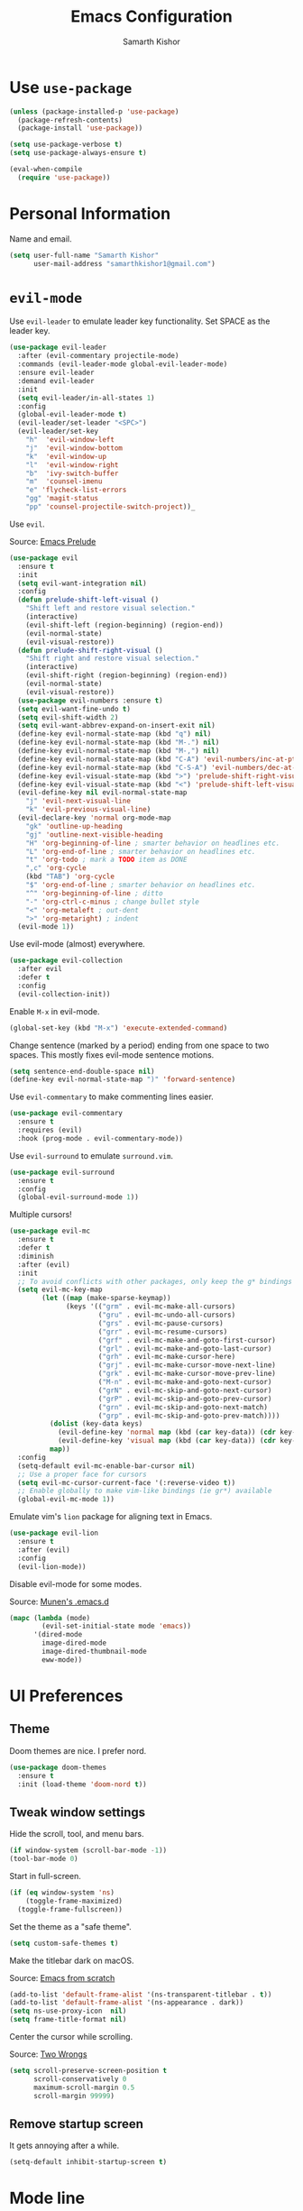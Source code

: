 #+TITLE: Emacs Configuration
#+AUTHOR: Samarth Kishor
#+OPTIONS: toc:nil num:nil

* Use =use-package=

  #+BEGIN_SRC emacs-lisp
    (unless (package-installed-p 'use-package)
      (package-refresh-contents)
      (package-install 'use-package))

    (setq use-package-verbose t)
    (setq use-package-always-ensure t)

    (eval-when-compile
      (require 'use-package))
  #+END_SRC

* Personal Information

  Name and email.

  #+BEGIN_SRC emacs-lisp
    (setq user-full-name "Samarth Kishor"
          user-mail-address "samarthkishor1@gmail.com")
  #+END_SRC

* =evil-mode=

  Use =evil-leader= to emulate leader key functionality. Set SPACE as the leader key.

  #+BEGIN_SRC emacs-lisp
    (use-package evil-leader
      :after (evil-commentary projectile-mode)
      :commands (evil-leader-mode global-evil-leader-mode)
      :ensure evil-leader
      :demand evil-leader
      :init
      (setq evil-leader/in-all-states 1)
      :config
      (global-evil-leader-mode t)
      (evil-leader/set-leader "<SPC>")
      (evil-leader/set-key
        "h"  'evil-window-left
        "j"  'evil-window-bottom
        "k"  'evil-window-up
        "l"  'evil-window-right
        "b"  'ivy-switch-buffer
        "m"  'counsel-imenu
        "e" 'flycheck-list-errors
        "gg" 'magit-status
        "pp" 'counsel-projectile-switch-project))_
  #+End_SRC

  Use =evil=.

  Source: [[https://github.com/bbatsov/prelude/blob/master/modules/prelude-evil.el][Emacs Prelude]]

  #+BEGIN_SRC emacs-lisp
    (use-package evil
      :ensure t
      :init
      (setq evil-want-integration nil)
      :config
      (defun prelude-shift-left-visual ()
        "Shift left and restore visual selection."
        (interactive)
        (evil-shift-left (region-beginning) (region-end))
        (evil-normal-state)
        (evil-visual-restore))
      (defun prelude-shift-right-visual ()
        "Shift right and restore visual selection."
        (interactive)
        (evil-shift-right (region-beginning) (region-end))
        (evil-normal-state)
        (evil-visual-restore))
      (use-package evil-numbers :ensure t)
      (setq evil-want-fine-undo t)
      (setq evil-shift-width 2)
      (setq evil-want-abbrev-expand-on-insert-exit nil)
      (define-key evil-normal-state-map (kbd "q") nil)
      (define-key evil-normal-state-map (kbd "M-.") nil)
      (define-key evil-normal-state-map (kbd "M-,") nil)
      (define-key evil-normal-state-map (kbd "C-A") 'evil-numbers/inc-at-pt)
      (define-key evil-normal-state-map (kbd "C-S-A") 'evil-numbers/dec-at-pt)
      (define-key evil-visual-state-map (kbd ">") 'prelude-shift-right-visual)
      (define-key evil-visual-state-map (kbd "<") 'prelude-shift-left-visual)
      (evil-define-key nil evil-normal-state-map
        "j" 'evil-next-visual-line
        "k" 'evil-previous-visual-line)
      (evil-declare-key 'normal org-mode-map
        "gk" 'outline-up-heading
        "gj" 'outline-next-visible-heading
        "H" 'org-beginning-of-line ; smarter behavior on headlines etc.
        "L" 'org-end-of-line ; smarter behavior on headlines etc.
        "t" 'org-todo ; mark a TODO item as DONE
        ",c" 'org-cycle
        (kbd "TAB") 'org-cycle
        "$" 'org-end-of-line ; smarter behavior on headlines etc.
        "^" 'org-beginning-of-line ; ditto
        "-" 'org-ctrl-c-minus ; change bullet style
        "<" 'org-metaleft ; out-dent
        ">" 'org-metaright) ; indent
      (evil-mode 1))
  #+END_SRC

  Use evil-mode (almost) everywhere.

  #+BEGIN_SRC emacs-lisp
    (use-package evil-collection
      :after evil
      :defer t
      :config
      (evil-collection-init))
  #+END_SRC

  Enable =M-x= in evil-mode.

  #+BEGIN_SRC emacs-lisp
    (global-set-key (kbd "M-x") 'execute-extended-command)
  #+END_SRC

  Change sentence (marked by a period) ending from one space to two spaces. This mostly fixes evil-mode sentence motions.

  #+BEGIN_SRC emacs-lisp
    (setq sentence-end-double-space nil)
    (define-key evil-normal-state-map ")" 'forward-sentence)
  #+END_SRC

  Use =evil-commentary= to make commenting lines easier.

  #+BEGIN_SRC emacs-lisp
    (use-package evil-commentary
      :ensure t
      :requires (evil)
      :hook (prog-mode . evil-commentary-mode))
  #+END_SRC

  Use =evil-surround= to emulate =surround.vim=.

  #+BEGIN_SRC emacs-lisp
    (use-package evil-surround
      :ensure t
      :config
      (global-evil-surround-mode 1))
  #+END_SRC

  Multiple cursors!

  #+BEGIN_SRC emacs-lisp
    (use-package evil-mc
      :ensure t
      :defer t
      :diminish
      :after (evil)
      :init
      ;; To avoid conflicts with other packages, only keep the g* bindings
      (setq evil-mc-key-map
            (let ((map (make-sparse-keymap))
                  (keys '(("grm" . evil-mc-make-all-cursors)
                          ("gru" . evil-mc-undo-all-cursors)
                          ("grs" . evil-mc-pause-cursors)
                          ("grr" . evil-mc-resume-cursors)
                          ("grf" . evil-mc-make-and-goto-first-cursor)
                          ("grl" . evil-mc-make-and-goto-last-cursor)
                          ("grh" . evil-mc-make-cursor-here)
                          ("grj" . evil-mc-make-cursor-move-next-line)
                          ("grk" . evil-mc-make-cursor-move-prev-line)
                          ("M-n" . evil-mc-make-and-goto-next-cursor)
                          ("grN" . evil-mc-skip-and-goto-next-cursor)
                          ("grP" . evil-mc-skip-and-goto-prev-cursor)
                          ("grn" . evil-mc-skip-and-goto-next-match)
                          ("grp" . evil-mc-skip-and-goto-prev-match))))
              (dolist (key-data keys)
                (evil-define-key 'normal map (kbd (car key-data)) (cdr key-data))
                (evil-define-key 'visual map (kbd (car key-data)) (cdr key-data)))
              map))
      :config
      (setq-default evil-mc-enable-bar-cursor nil)
      ;; Use a proper face for cursors
      (setq evil-mc-cursor-current-face '(:reverse-video t))
      ;; Enable globally to make vim-like bindings (ie gr*) available
      (global-evil-mc-mode 1))
  #+END_SRC

  Emulate vim's =lion= package for aligning text in Emacs.

  #+BEGIN_SRC emacs-lisp
    (use-package evil-lion
      :ensure t
      :after (evil)
      :config
      (evil-lion-mode))
  #+END_SRC

  Disable evil-mode for some modes.

  Source: [[https://github.com/munen/emacs.d/][Munen's .emacs.d]]

  #+BEGIN_SRC emacs-lisp
    (mapc (lambda (mode)
            (evil-set-initial-state mode 'emacs))
          '(dired-mode
            image-dired-mode
            image-dired-thumbnail-mode
            eww-mode))
  #+END_SRC

* UI Preferences
** Theme

   Doom themes are nice. I prefer nord.

   #+BEGIN_SRC emacs-lisp
     (use-package doom-themes
       :ensure t
       :init (load-theme 'doom-nord t))
   #+END_SRC

** Tweak window settings

   Hide the scroll, tool, and menu bars.

   #+BEGIN_SRC emacs-lisp
     (if window-system (scroll-bar-mode -1))
     (tool-bar-mode 0)
   #+END_SRC

   Start in full-screen.

   #+BEGIN_SRC emacs-lisp
     (if (eq window-system 'ns)
         (toggle-frame-maximized)
       (toggle-frame-fullscreen))
   #+END_SRC

   Set the theme as a "safe theme".

   #+BEGIN_SRC emacs-lisp
     (setq custom-safe-themes t)
   #+END_SRC

   Make the titlebar dark on macOS.

   Source: [[https://huytd.github.io/emacs-from-scratch.html#orge3a802f][Emacs from scratch]]

   #+BEGIN_SRC emacs-lisp
     (add-to-list 'default-frame-alist '(ns-transparent-titlebar . t))
     (add-to-list 'default-frame-alist '(ns-appearance . dark))
     (setq ns-use-proxy-icon  nil)
     (setq frame-title-format nil)
   #+END_SRC
   
   Center the cursor while scrolling.

   Source: [[https://two-wrongs.com/centered-cursor-mode-in-vanilla-emacs.html][Two Wrongs]]

   #+BEGIN_SRC emacs-lisp
     (setq scroll-preserve-screen-position t
           scroll-conservatively 0
           maximum-scroll-margin 0.5
           scroll-margin 99999)
   #+END_SRC

** Remove startup screen

   It gets annoying after a while.

   #+BEGIN_SRC emacs-lisp
     (setq-default inhibit-startup-screen t)
   #+END_SRC

* Mode line

  Spaceline might be a bit too much for my needs but it looks great so it's worth it.

  Update: switched to doom-modeline because it's faster.

  #+BEGIN_SRC emacs-lisp
    ;; (use-package powerline
    ;;   :if window-system
    ;;   :config (setq-default powerline-default-separator 'nil))

    ;; (use-package spaceline
    ;;   :after powerline
    ;;   :ensure t
    ;;   :config
    ;;   (setq spaceline-responsive nil))

    ;; (use-package spaceline-all-the-icons
    ;;   :after spaceline
    ;;   :config
    ;;   (setq spaceline-all-the-icons-icon-set-modified 'circle
    ;;         spaceline-all-the-icons-icon-set-flycheck-slim 'dots
    ;;         spaceline-all-the-icons-separator-type 'none
    ;;         spaceline-highlight-face-func 'spaceline-highlight-face-evil-state
    ;;         spaceline-all-the-icons-flycheck-alternate t)
    ;;   (spaceline-all-the-icons-theme)
    ;;   (spaceline-toggle-all-the-icons-projectile-on)
    ;;   (spaceline-toggle-all-the-icons-buffer-position-on)
    ;;   (spaceline-helm-mode)
    ;;   (spaceline-toggle-all-the-icons-minor-modes-off))

    (use-package doom-modeline
      :ensure t
      :defer t
      :hook (after-init . doom-modeline-init)
      :config
      (setq doom-modeline-height 20)
      (setq doom-modeline-major-mode-icon t)
      (setq doom-modeline-buffer-file-name-style 'truncate-upto-project))
  #+END_SRC

  Remove the weird lines below the mode-line. Need to reload with =C-c r= after starting Emacs for this to work (not sure why).

  Source: [[https://github.com/domtronn/all-the-icons.el/issues/29][all-the-icons.el issues]]

  #+BEGIN_SRC emacs-lisp
    (defun remove-mode-line-box ()
      (set-face-attribute 'mode-line nil :box nil :underline nil)
      (set-face-attribute 'mode-line-inactive nil :box nil :underline nil))

    (when (window-system)
      (remove-mode-line-box))
  #+END_SRC

  Get rid of clutter using =diminish=.

  #+BEGIN_SRC emacs-lisp
    (use-package diminish
      :ensure t
      :init
      (diminish 'undo-tree-mode)
      (diminish 'auto-revert-mode)
      (diminish 'global-auto-revert-mode)
      (diminish 'eldoc-mode)
      (diminish 'hs-minor-mode)
      (diminish 'flyspell-mode))
  #+END_SRC

  Don't display the system load average.

  #+BEGIN_SRC emacs-lisp
    (setq display-time-default-load-average nil)
  #+END_SRC

** Disable the bell

   #+BEGIN_SRC emacs-lisp
     (setq visible-bell nil)
     (setq ring-bell-function 'ignore)
   #+END_SRC

   Flash the mode-line instead.
   Source: [[http://www.stefanom.org/prettify-my-emacs-symbols/]]

   #+BEGIN_SRC emacs-lisp
     (defun my-terminal-visible-bell ()
       "A friendlier visual bell effect."
       (invert-face 'mode-line)
       (run-with-timer 0.1 nil 'invert-face 'mode-line))

     (setq visible-bell nil
           ring-bell-function 'my-terminal-visible-bell)
   #+END_SRC

** Set the font to Fira Code

   It's the best.

   #+BEGIN_SRC emacs-lisp
     (when (window-system)
       (set-frame-font "Fira Code 14" nil t))
   #+END_SRC

   Enable ligatures.

   [disabled because it causes too many problems]

   #+BEGIN_SRC emacs-lisp
     ;; (let ((alist '((33 . ".\\(?:\\(?:==\\|!!\\)\\|[!=]\\)")
     ;;                (35 . ".\\(?:###\\|##\\|_(\\|[#(?[_{]\\)")
     ;;                (36 . ".\\(?:>\\)")
     ;;                (37 . ".\\(?:\\(?:%%\\)\\|%\\)")
     ;;                (38 . ".\\(?:\\(?:&&\\)\\|&\\)")
     ;;                (42 . ".\\(?:\\(?:\\*\\*/\\)\\|\\(?:\\*[*/]\\)\\|[*/>]\\)")
     ;;                (43 . ".\\(?:\\(?:\\+\\+\\)\\|[+>]\\)")
     ;;                (45 . ".\\(?:\\(?:-[>-]\\|<<\\|>>\\)\\|[<>}~-]\\)")
     ;;                ;; (46 . ".\\(?:\\(?:\\.[.<]\\)\\|[.=-]\\)") commenting this line should fix a problem with CIDER
     ;;                (47 . ".\\(?:\\(?:\\*\\*\\|//\\|==\\)\\|[*/=>]\\)")
     ;;                (48 . ".\\(?:x[a-zA-Z]\\)")
     ;;                (58 . ".\\(?:::\\|[:=]\\)")
     ;;                (59 . ".\\(?:;;\\|;\\)")
     ;;                (60 . ".\\(?:\\(?:!--\\)\\|\\(?:~~\\|->\\|\\$>\\|\\*>\\|\\+>\\|--\\|<[<=-]\\|=[<=>]\\||>\\)\\|[*$+~/<=>|-]\\)")
     ;;                (61 . ".\\(?:\\(?:/=\\|:=\\|<<\\|=[=>]\\|>>\\)\\|[<=>~]\\)")
     ;;                (62 . ".\\(?:\\(?:=>\\|>[=>-]\\)\\|[=>-]\\)")
     ;;                (63 . ".\\(?:\\(\\?\\?\\)\\|[:=?]\\)")
     ;;                (91 . ".\\(?:]\\)")
     ;;                (92 . ".\\(?:\\(?:\\\\\\\\\\)\\|\\\\\\)")
     ;;                (94 . ".\\(?:=\\)")
     ;;                (119 . ".\\(?:ww\\)")
     ;;                (123 . ".\\(?:-\\)")
     ;;                (124 . ".\\(?:\\(?:|[=|]\\)\\|[=>|]\\)")
     ;;                (126 . ".\\(?:~>\\|~~\\|[>=@~-]\\)")
     ;;                )
     ;;              ))
     ;;   (dolist (char-regexp alist)
     ;;     (set-char-table-range composition-function-table (car char-regexp)
     ;;                           `([,(cdr char-regexp) 0 font-shape-gstring]))))
   #+END_SRC

   Set the fallback font and ligatures. Make sure Fira Code Symbol is installed.

   #+BEGIN_SRC emacs-lisp
     ;; (add-hook 'after-make-frame-functions
     ;;           (lambda (frame) (set-fontset-font t
     ;;                                             '(#Xe100 . #Xe16f) "Fira Code Symbol")))
     ;; (set-fontset-font t '(#Xe100 . #Xe16f) "Fira Code Symbol")

     ;; (defconst fira-code-font-lock-keywords-alist
     ;;   (mapcar (lambda (regex-char-pair)
     ;;             `(,(car regex-char-pair)
     ;;               (0 (prog1 ()
     ;;                    (compose-region (match-beginning 1)
     ;;                                    (match-end 1)
     ;;                                    ,(concat "  "
     ;;                                             (list
     ;;                                              (decode-char 'ucs
     ;;                                                           (cadr regex-char-pair)))))))))
     ;;           '(("\\(www\\)"                   #Xe100)
     ;;             ("[^/]\\(\\*\\*\\)[^/]"        #Xe101)
     ;;             ("\\(\\*\\*\\*\\)"             #Xe102)
     ;;             ("\\(\\*\\*/\\)"               #Xe103)
     ;;             ("\\(\\*>\\)"                  #Xe104)
     ;;             ("[^*]\\(\\*/\\)"              #Xe105)
     ;;             ("\\(\\\\\\\\\\)"              #Xe106)
     ;;             ("\\(\\\\\\\\\\\\\\)"          #Xe107)
     ;;             ("\\({-\\)"                    #Xe108)
     ;;             ("\\(:::\\)"                   #Xe10b)
     ;;             ("[^=]\\(:=\\)"                #Xe10c)
     ;;             ;; ("\\(!!\\)"                    #Xe10d)
     ;;             ;; this should be hooked to sml-mode only
     ;;             ("\\(<>\\)"                    #Xe10e)
     ;;             ("\\(!=\\)"                    #Xe10e)
     ;;             ("\\(!==\\)"                   #Xe10f)
     ;;             ("\\(-}\\)"                    #Xe110)
     ;;             ("\\(--\\)"                    #Xe111)
     ;;             ("\\(---\\)"                   #Xe112)
     ;;             ("\\(-->\\)"                   #Xe113)
     ;;             ("[^-]\\(->\\)"                #Xe114)
     ;;             ("\\(->>\\)"                   #Xe115)
     ;;             ("\\(-<\\)"                    #Xe116)
     ;;             ("\\(-<<\\)"                   #Xe117)
     ;;             ("\\(-~\\)"                    #Xe118)
     ;;             ;; ("\\(#{\\)"                    #Xe119)
     ;;             ("\\(#\\[\\)"                  #Xe11a)
     ;;             ("\\(##\\)"                    #Xe11b)
     ;;             ("\\(###\\)"                   #Xe11c)
     ;;             ("\\(####\\)"                  #Xe11d)
     ;;             ("\\(#(\\)"                    #Xe11e)
     ;;             ("\\(#\\?\\)"                  #Xe11f)
     ;;             ("\\(#_\\)"                    #Xe120)
     ;;             ("\\(#_(\\)"                   #Xe121)
     ;;             ("\\(\\.-\\)"                  #Xe122)
     ;;             ("\\(\\.=\\)"                  #Xe123)
     ;;             ("\\(\\.\\.\\)"                #Xe124)
     ;;             ("\\(\\.\\.<\\)"               #Xe125)
     ;;             ("\\(\\.\\.\\.\\)"             #Xe126)
     ;;             ("\\(\\?=\\)"                  #Xe127)
     ;;             ("\\(\\?\\?\\)"                #Xe128)
     ;;             ("\\(;;\\)"                    #Xe129)
     ;;             ("\\(/\\*\\)"                  #Xe12a)
     ;;             ("\\(/\\*\\*\\)"               #Xe12b)
     ;;             ("\\(/=\\)"                    #Xe12c)
     ;;             ("\\(/==\\)"                   #Xe12d)
     ;;             ("\\(/>\\)"                    #Xe12e)
     ;;             ("\\(//\\)"                    #Xe12f)
     ;;             ("\\(///\\)"                   #Xe130)
     ;;             ("\\(&&\\)"                    #Xe131)
     ;;             ("\\(||\\)"                    #Xe132)
     ;;             ("\\(||=\\)"                   #Xe133)
     ;;             ("[^|]\\(|=\\)"                #Xe134)
     ;;             ("\\(|>\\)"                    #Xe135)
     ;;             ("\\(\\^=\\)"                  #Xe136)
     ;;             ("\\(\\$>\\)"                  #Xe137)
     ;;             ("\\(\\+\\+\\)"                #Xe138)
     ;;             ("\\(\\+\\+\\+\\)"             #Xe139)
     ;;             ("\\(\\+>\\)"                  #Xe13a)
     ;;             ("\\(=:=\\)"                   #Xe13b)
     ;;             ("[^!/]\\(==\\)[^>]"           #Xe13c)
     ;;             ("\\(===\\)"                   #Xe13d)
     ;;             ("\\(==>\\)"                   #Xe13e)
     ;;             ("[^=]\\(=>\\)"                #Xe13f)
     ;;             ("\\(=>>\\)"                   #Xe140)
     ;;             ("\\(<=\\)"                    #Xe141)
     ;;             ("\\(=<<\\)"                   #Xe142)
     ;;             ("\\(=/=\\)"                   #Xe143)
     ;;             ("\\(>-\\)"                    #Xe144)
     ;;             ("\\(>=\\)"                    #Xe145)
     ;;             ("\\(>=>\\)"                   #Xe146)
     ;;             ("[^-=]\\(>>\\)"               #Xe147)
     ;;             ("\\(>>-\\)"                   #Xe148)
     ;;             ("\\(>>=\\)"                   #Xe149)
     ;;             ("\\(>>>\\)"                   #Xe14a)
     ;;             ("\\(<\\*\\)"                  #Xe14b)
     ;;             ("\\(<\\*>\\)"                 #Xe14c)
     ;;             ("\\(<|\\)"                    #Xe14d)
     ;;             ("\\(<|>\\)"                   #Xe14e)
     ;;             ("\\(<\\$\\)"                  #Xe14f)
     ;;             ("\\(<\\$>\\)"                 #Xe150)
     ;;             ("\\(<!--\\)"                  #Xe151)
     ;;             ("\\(<-\\)"                    #Xe152)
     ;;             ("\\(<--\\)"                   #Xe153)
     ;;             ("\\(<->\\)"                   #Xe154)
     ;;             ("\\(<\\+\\)"                  #Xe155)
     ;;             ("\\(<\\+>\\)"                 #Xe156)
     ;;             ("\\(<=\\)"                    #Xe157)
     ;;             ("\\(<==\\)"                   #Xe158)
     ;;             ("\\(<=>\\)"                   #Xe159)
     ;;             ("\\(<=<\\)"                   #Xe15a)
     ;;             ;; ("\\(<>\\)"                    #Xe15b)
     ;;             ("[^-=]\\(<<\\)"               #Xe15c)
     ;;             ("\\(<<-\\)"                   #Xe15d)
     ;;             ("\\(<<=\\)"                   #Xe15e)
     ;;             ("\\(<<<\\)"                   #Xe15f)
     ;;             ("\\(<~\\)"                    #Xe160)
     ;;             ("\\(<~~\\)"                   #Xe161)
     ;;             ("\\(</\\)"                    #Xe162)
     ;;             ("\\(</>\\)"                   #Xe163)
     ;;             ("\\(~@\\)"                    #Xe164)
     ;;             ("\\(~-\\)"                    #Xe165)
     ;;             ("\\(~=\\)"                    #Xe166)
     ;;             ("\\(~>\\)"                    #Xe167)
     ;;             ("[^<]\\(~~\\)"                #Xe168)
     ;;             ("\\(~~>\\)"                   #Xe169)
     ;;             ("\\(%%\\)"                    #Xe16a)
     ;;             ("[^:=]\\(:\\)[^:=]"           #Xe16c)
     ;;             ("[^\\+<>]\\(\\+\\)[^\\+<>]"   #Xe16d)
     ;;             ("[^\\*/<>]\\(\\*\\)[^\\*/<>]" #Xe16f))))

     ;; (defun add-fira-code-symbol-keywords ()
     ;;   "Add the Fira Code ligatures from Fira Code Symbol to selected keywords."
     ;;   (font-lock-add-keywords nil fira-code-font-lock-keywords-alist))

     ;; (add-hook 'prog-mode-hook #'add-fira-code-symbol-keywords)
   #+END_SRC

** Line settings

   Highlight the current line.

   #+BEGIN_SRC emacs-lisp
     (when window-system
       (global-hl-line-mode))
   #+END_SRC

   Never lose my cursor again.

   #+BEGIN_SRC emacs-lisp
     (use-package beacon
       :ensure t
       :defer t
       :diminish beacon-mode
       :init
       (beacon-mode 1))
   #+END_SRC

   Show fringe indicators as curly arrows.

   #+BEGIN_SRC emacs-lisp
     (setq visual-line-fringe-indicators '(left-curly-arrow right-curly-arrow))
   #+END_SRC

   Indicate empty lines.

   #+BEGIN_SRC emacs-lisp
     (setq-default indicate-empty-lines t)
   #+END_SRC

** Distraction-free editing

   =writeroom-mode= gives Emacs a distraction-free writing experience.

   #+BEGIN_SRC emacs-lisp
     (use-package writeroom-mode
       :ensure t
       :defer t)
   #+END_SRC

* Editing Settings
** Visit Emacs configuration

   Bind C-c e to open Emacs configuration file.

   #+BEGIN_SRC emacs-lisp
     (defun visit-emacs-config ()
       (interactive)
       (find-file "~/.emacs.d/configuration.org"))

     (global-set-key (kbd "C-c e") 'visit-emacs-config)
   #+END_SRC

** Reload Emacs configuration

   #+BEGIN_SRC emacs-lisp
     (defun config-reload ()
       "Reloads ~/.emacs.d/configuration.org at runtime"
       (interactive)
       (org-babel-load-file (expand-file-name "~/.emacs.d/configuration.org")))

     (global-set-key (kbd "C-c r") 'config-reload)
   #+END_SRC

** Save location within a file

   If I close the file and open it later, I will return to the place I left off.

   #+BEGIN_SRC emacs-lisp
     (save-place-mode t)
   #+END_SRC

** Auto revert files on change

   When something changes a file, automatically refresh the buffer containing that file so they can’t get out of sync.

   #+BEGIN_SRC emacs-lisp
     (global-auto-revert-mode t)
   #+END_SRC

** Always indent with spaces

   No explanation needed.

   #+BEGIN_SRC emacs-lisp
     (setq-default indent-tabs-mode nil)
   #+END_SRC

** Code folding

   Enable code folding for programming modes.

   =zc= Fold
   =za= Unfold
   =zR= Unfold everything

   #+BEGIN_SRC emacs-lisp
     (add-hook 'prog-mode-hook #'hs-minor-mode)
   #+END_SRC

** Use =projectile= everywhere

   #+BEGIN_SRC emacs-lisp
     (use-package projectile
       :ensure t
       :diminish projectile-mode
       :init
       (projectile-mode 1)
       :config
       (setq projectile-enable-caching nil)
       (add-to-list 'projectile-globally-ignored-directories "*.cquery_cached_index")
       (add-to-list 'projectile-globally-ignored-directories "*node_modules"))
   #+END_SRC

** Smooth scrolling

   Makes scrolling a whole lot nicer.

   #+BEGIN_SRC emacs-lisp
     (setq scroll-conservatively 100)
   #+END_SRC
** Command completion

   Use =which-key= to offer suggestions for completing a command.

   #+BEGIN_SRC emacs-lisp
     (use-package which-key
       :ensure t
       :diminish which-key-mode
       :config
       (which-key-mode))
   #+END_SRC

** Undo tree

   Use =undo-tree= for better undo history.

   #+BEGIN_SRC emacs-lisp
     (use-package undo-tree
       :ensure t
       :init
       (global-undo-tree-mode))
   #+END_SRC

** Whitespace

   Delete trailing whitespace after saving in all modes except markdown-mode and org-mode.
   Markdown uses two trailing blanks to signal a line break.

   Source: [[https://github.com/munen/emacs.d/#delete-trailing-whitespace]]

   #+BEGIN_SRC emacs-lisp
     (add-hook 'before-save-hook '(lambda ()
                                    (when (not (or (derived-mode-p 'markdown-mode)
                                                   (derived-mode-p 'org-mode)))
                                      (delete-trailing-whitespace))))
   #+END_SRC

   Declare an interactive function to clean whitespace and indent the buffer.

   Source: https://github.com/wandersoncferreira/dotfiles/blob/min/emacs/conf.org#editing-mode

   #+BEGIN_SRC emacs-lisp
     (defun my/normalize-buffer ()
       "Delete extra whitespace, tabs -> spaces, and indent buffer"
       (interactive)
       (delete-trailing-whitespace)
       (untabify (point-min) (point-max))
       (indent-region (point-min) (point-max)))
   #+END_SRC

** Jump to words

   =avy= is a package that enhances navigation in Emacs.

   #+BEGIN_SRC emacs-lisp
     (use-package avy
       :ensure t
       :bind (("s-," . avy-goto-word-or-subword-1)
              ("s-." . avy-goto-char)))
   #+END_SRC

** Mac-specific modifier keys

   Make Emacs easier to use with MacOS.

   #+BEGIN_SRC emacs-lisp
     (when (eq system-type 'darwin)
       (setq mac-option-modifier 'meta
             mac-command-modifier 'control
             mac-control-modifier 'super
             mac-right-command-modifier 'super
             mac-right-option-modifier 'none))
   #+END_SRC

** Expand region

   Make it easy to select regions (if visual mode keybindings aren't enough).

   #+BEGIN_SRC emacs-lisp
     (use-package expand-region
       :ensure t
       :bind (("C-=" . er/expand-region)
              ("M-=" . er/contract-region)))
   #+END_SRC

** Date

   Declare an interactive function to insert the date.

   Source: https://github.com/wandersoncferreira/dotfiles/blob/min/emacs/conf.org#date-management

   #+BEGIN_SRC emacs-lisp
     (defun my/insert-date ()
       "Function to insert date into buffer."
       (interactive)
       (insert (format-time-string
                "%m/%m/%Y" (current-time))))
   #+END_SRC

** Line wrapping

   Use visual-line-mode to soft wrap lines whenever possible.

   #+BEGIN_SRC emacs-lisp
     (add-hook 'prog-mode-hook #'visual-line-mode)
     (add-hook 'org-mode #'visual-line-mode)
   #+END_SRC

** Iedit

   This package is similar to multiple-cursors but it's a bit easier to use for editing multiple regions at the same time.

   #+BEGIN_SRC emacs-lisp
     (use-package iedit
       :ensure t
       :defer t
       :after evil-leader
       :config
       (evil-leader/set-key "r" 'iedit-mode))
   #+END_SRC

** Eyebrowse

   Eyebrowse is a package that gives Emacs the ability to manage "workspaces"

   #+BEGIN_SRC emacs-lisp
     (use-package eyebrowse
       :ensure t
       :config
       (eyebrowse-mode))
   #+END_SRC


   #+BEGIN_SRC emacs-lisp
     (use-package counsel-projectile
       :ensure t
       :config
       (counsel-projectile-mode)
       (define-key projectile-mode-map (kbd "C-c p") 'projectile-command-map))
   #+END_SRC

* Programming Environments
** General settings

   Add =homebrew= to Emacs path.

   #+BEGIN_SRC emacs-lisp
     (use-package exec-path-from-shell
       :if (memq window-system '(mac ns))
       :ensure t
       :config
       (exec-path-from-shell-initialize))
   #+END_SRC

   Write backup files to their own directory, even if they are in version control.

   Source: [[http://whattheemacsd.com/init.el-02.html][What the .emacs.d]]

   #+BEGIN_SRC emacs-lisp
     (setq backup-directory-alist
           `(("." . ,(expand-file-name
                      (concat user-emacs-directory "backups")))))

     (setq vc-make-backup-files t)
   #+END_SRC

   Don't create lockfiles (files that start with #).

   #+BEGIN_SRC emacs-lisp
     (setq create-lockfiles nil)
   #+END_SRC

   Use UTF-8 encoding everywhere.

   #+BEGIN_SRC emacs-lisp
     (set-language-environment "UTF-8")
     (set-default-coding-systems 'utf-8)
   #+END_SRC

   Indent by two spaces.

   #+BEGIN_SRC emacs-lisp
     (setq-default tab-width 2)
     (setq-default indent-tabs-mode nil)
   #+END_SRC

   Automatically indent with the return key.

   #+BEGIN_SRC emacs-lisp
     (define-key global-map (kbd "RET") 'newline-and-indent)
   #+END_SRC

   Show parenthesis highlighting.

   #+BEGIN_SRC emacs-lisp
     (show-paren-mode 1)
   #+END_SRC

   Change the color of delimiters in programming modes.

   #+BEGIN_SRC emacs-lisp
     (use-package rainbow-delimiters
       :ensure t
       :config
       (add-hook 'prog-mode-hook #'rainbow-delimiters-mode))
   #+END_SRC

   Add column numbers to the bottom bar.

   #+BEGIN_SRC emacs-lisp
     (column-number-mode t)
   #+END_SRC

   Follow symlinks.

   #+BEGIN_SRC emacs-lisp
     (setq vc-follow-symlinks t)
   #+END_SRC

   Use =yasnippets= for snippets.

   #+BEGIN_SRC emacs-lisp
     (use-package yasnippet
       :ensure t
       :diminish yas-minor-mode
       :config
       (setq yas-snippet-dirs (append yas-snippet-dirs
                                      '("~/.emacs.d/snippets/")))
       (yas-global-mode 1))

     (use-package yasnippet-snippets :ensure t)
   #+END_SRC

   Enable =eldoc= globally

   #+BEGIN_SRC emacs-lisp
     (global-eldoc-mode -1)
   #+END_SRC

** Magit

   Bring up the status menu with =C-x g=.

   Use =evil= keybindings.

   Highlight commit text in the summary that goes over 50 characters.

   Enable spellchecking when writing commit messages.

   Start in insert mode when writing a commit message.

   #+BEGIN_SRC emacs-lisp
     (use-package magit
       :ensure t
       :bind ("C-x g" . magit-status)
       :config
       (use-package evil-magit)
       (setq git-commit-summary-max-length 50)
       (add-hook 'git-commit-mode-hook 'turn-on-flyspell)
       (add-hook 'with-editor-mode-hook 'evil-insert-state))
   #+END_SRC

** Auto-complete

   Use =company= for auto-completion engine.

   #+BEGIN_SRC emacs-lisp
     (use-package company
       :ensure t
       :diminish company-mode
       :bind (:map company-active-map
                   ("M-j" . company-select-next)
                   ("M-k" . company-select-previous))
       :init
       (global-company-mode t))
   #+END_SRC

** Language Servers

   Use =eglot= to support the language server protocol in Emacs. Start it with =M-x eglot=.

   #+BEGIN_SRC emacs-lisp
     (use-package eglot
       :ensure t
       :defer t
       :config
       (add-to-list 'eglot-server-programs '((c++ mode c-mode) . (eglot-cquery "cquery"))))
   #+END_SRC

** C/C++

   Use the =cquery= language server to make Emacs a C/C++ IDE.

   [removed because =eglot= is better for my use case]

   #+BEGIN_SRC emacs-lisp
     ;; (use-package cquery
     ;;   :ensure t
     ;;   :defer t
     ;;   :commands (lsp-cquery-enable)
     ;;   :hook (c-mode-common . lsp-cquery-enable)
     ;;   :config
     ;;   (setq cquery-executable "/usr/local/bin/cquery"))
   #+END_SRC

   Use =astyle= to format code.

   Source: [[https://chriszheng.science/2015/04/01/Add-astyle-support-for-Emacs/][this blog post]]

   #+BEGIN_SRC emacs-lisp
     (setq-default c-basic-offset 4)
     (defvar astyle-command "astyle --align-pointer=type -A2 -s4 -S")

     (defun astyle-buffer (start end)
       "Run astyle on region or buffer"
       (interactive (if mark-active
                        (list (region-beginning) (region-end))
                      (list (point-min) (point-max))))
       (save-restriction
         (shell-command-on-region start end
                                  astyle-command
                                  (current-buffer) t
                                  (get-buffer-create "*Astyle Errors*") t)))

     (add-hook 'c-mode-common-hook
               (lambda ()
                 (add-hook 'before-save-hook 'astyle-buffer)))

     (add-hook 'c-mode-common-hook
               (lambda ()
                 (unless (file-exists-p "Makefile")
                   (set (make-local-variable 'compile-command)
                        (let ((file (file-name-nondirectory buffer-file-name)))
                          (concat "clang++ -Wall -g -o "
                                  (file-name-sans-extension file)
                                  " " file))))))
   #+END_SRC

** Clojure(script)

   Use CIDER as the "IDE".

   #+BEGIN_SRC emacs-lisp
     (use-package cider
       :ensure t
       :defer t
       :commands (cider cider-connect cider-jack-in)
       :init
       (add-hook 'cider-repl-mode-hook #'company-mode)
       (add-hook 'cider-mode-hook #'company-mode)
       (add-hook 'cider-repl-mode-hook #'cider-company-enable-fuzzy-completion)
       (add-hook 'cider-mode-hook #'cider-company-enable-fuzzy-completion)
       :config
       (setq cider-repl-use-pretty-printing t)
       (setq cider-cljs-lein-repl "(do (use 'figwheel-sidecar.repl-api) (start-figwheel!) (cljs-repl))")
       (setq cider-boot-parameters "dev"))
   #+END_SRC

   Fancy refactoring stuff.

   #+BEGIN_SRC emacs-lisp
     (use-package clj-refactor
       :ensure t
       :defer t
       :diminish
       :init
       (add-hook 'clojure-mode-hook
                 (lambda ()
                   (clj-refactor-mode 1)
                   (setq cljr-warn-on-eval nil)
                   (yas-minor-mode 1)
                   (setq auto-composition-mode nil) ;; Fira Code causes CIDER to hang
                   ;; leaves cider-macroexpand-1 unbound
                   (cljr-add-keybindings-with-prefix "C-c C-m"))))
   #+END_SRC

   Since CIDER doesn't work with the =lumo= repl, use =inf-clojure= mode when needed.

   Note: =inf-clojure= and CIDER are incompatible, so invoke the mode with =M-x=.

   #+BEGIN_SRC emacs-lisp
     (use-package inf-clojure
       :ensure t
       :defer t
       :config
       (defun my/lumo ()
         (when (bound-and-true-p cider-mode)
           (cider-mode -1))
         (setq inf-clojure-program     "lumo -d"
               inf-clojure-generic-cmd "lumo -d"
               inf-clojure-lein-cmd    "lumo -d"))
       (add-hook 'inf-clojure-mode-hook 'my/lumo)
       (add-hook 'inf-clojure-minor-mode-hook 'my/lumo))
   #+END_SRC

   Recognize .boot files as valid Clojure code.

   #+BEGIN_SRC emacs-lisp
     (add-to-list 'auto-mode-alist '("\\.boot\\'" . clojure-mode))
   #+END_SRC

** Common Lisp

   Use SLIME as the Common Lisp IDE.

   #+BEGIN_SRC emacs-lisp
     (use-package slime
       :ensure t
       :defer t
       :config
       (setq inferior-lisp-program (shell-cmd "which sbcl"))
       (setq slime-contribs '(slime-fancy)))
   #+END_SRC

** JavaScript

   Use =js2-mode= to get some nice JavaScript IDE features.
   Make sure =eslint= is configured within the project root by running =eslint --init=, otherwise Flycheck will not work.

   Source: [[https://github.com/CSRaghunandan/.emacs.d/blob/master/setup-files/setup-js.el][more dotfiles]] and also [[http://emacs.cafe/emacs/javascript/setup/2017/04/23/emacs-setup-javascript.html][this blog post]]

   #+BEGIN_SRC emacs-lisp
     (use-package js2-mode
       :ensure t
       :defer t
       :mode ("\\.js" . js2-mode)
       :interpreter ("node" . js2-mode)
       :config
       (setq js-basic-indent 2)
       (setq-default js2-basic-indent 2
                     js2-basic-offset 2
                     js2-auto-indent-p t
                     js2-cleanup-whitespace t
                     js2-enter-indents-newline t
                     js2-indent-on-enter-key t)
       (setq flycheck-javascript-eslint-executable "eslint")
       (setq-default flycheck-disabled-checkers
                     (append flycheck-disabled-checkers
                             '(javascript-jshint)))
       ;; turn off all warnings in js2-mode because flycheck + eslint will handle them
       (setq js2-mode-show-parse-errors t
             js2-mode-show-strict-warnings nil
             js2-strict-missing-semi-warning nil)
       (add-hook 'js2-mode-hook #'js2-imenu-extras-mode)
       (add-hook 'js2-mode-hook
                 (lambda ()
                   (flycheck-mode)
                   (flycheck-select-checker "javascript-eslint"))))
   #+END_SRC

   Use =js2-refactor= for obvious reasons.

   #+BEGIN_SRC emacs-lisp
     (use-package js2-refactor
       :after js2-mode
       :hook ((js2-mode . js2-refactor-mode))
       :config
       ;; js-mode (which js2 is based on) binds "M-." which conflicts with xref
       (define-key js-mode-map (kbd "M-.") nil)
       (js2r-add-keybindings-with-prefix "C-c C-r"))

     ;; xref-js2 supports things like jump to definition using ag instead of tags
     ;; (use-package xref-js2
     ;;   :ensure t
     ;;   :after js2-mode)

     ;; (add-hook 'js2-mode-hook (lambda ()
     ;;                            (add-hook 'xref-backend-functions #'xref-js2-xref-backend nil t)))
   #+END_SRC

   Use the =Tern= JavaScript analyzer.

   Source: [[https://github.com/howardabrams/dot-files/blob/master/emacs-javascript.org][howardabrams' dotfiles]]

   #+BEGIN_SRC emacs-lisp
     (use-package tern
       :ensure t
       :after js2-mode
       :init
       (add-hook 'js2-mode-hook (lambda () (tern-mode)))
       :config
       ;; (define-key tern-mode-keymap (kbd "M-.") nil)
       ;; (define-key tern-mode-keymap (kbd "M-,") nil)
       (use-package company-tern
         :ensure t
         :init (add-to-list 'company-backends 'company-tern)))
   #+END_SRC

   Use =prettier-js= for code formatting. Make sure =prettier= is installed globally.

   #+BEGIN_SRC emacs-lisp
     (use-package prettier-js
       :ensure t
       :after js2-mode
       :hook ((js2-mode . prettier-js-mode)))
   #+END_SRC

** Lean

   Support for the Lean theorem prover.

   #+BEGIN_SRC emacs-lisp
     (use-package lean-mode
       :ensure t
       :defer t
       :custom
       (lean-rootdir "~/lean-3.4.0-darwin"))

     (use-package company-lean
       :ensure t
       :defer t)

     (use-package helm-lean
       :ensure t
       :defer t)
   #+END_SRC

** Lisps

   Enable =paredit=.

   #+BEGIN_SRC emacs-lisp
     ;; (use-package paredit
     ;;   :ensure t
     ;;   :commands (enable-paredit-mode paredit-mode)
     ;;   :diminish paredit-mode
     ;;   :init
     ;;   (add-hook 'clojure-mode-hook #'paredit-mode)
     ;;   (add-hook 'cider-mode-hook #'paredit-mode))
   #+END_SRC

   Use =evil-paredit= for =paredit= to work nicely with =evil-mode=.

   #+BEGIN_SRC emacs-lisp
     ;; (use-package evil-paredit
     ;;   :ensure t
     ;;   :commands (evil-paredit-mode))
   #+END_SRC

   Use =smartparens= and =evil-smartparens=.

   #+BEGIN_SRC emacs-lisp
     (use-package smartparens
       :ensure t
       :diminish
       :init
       (require 'smartparens-config)
       (smartparens-global-mode 1)
       :config
       (defun my-create-newline-and-enter-sexp (&rest _ignored)
         "Open a new brace or bracket expression, with relevant newlines and indent. "
         (newline)
         (indent-according-to-mode)
         (forward-line -1)
         (indent-according-to-mode))
       (setq sp-escape-quotes-after-insert nil)
       (sp-local-pair 'c++-mode "{" nil :post-handlers '((my-create-newline-and-enter-sexp "RET")))
       (sp-local-pair 'c-mode "{" nil :post-handlers '((my-create-newline-and-enter-sexp "RET"))))

     (use-package evil-smartparens
       :ensure t
       :diminish
       :config
       (add-hook 'smartparens-enabled-hook #'evil-smartparens-mode))
   #+END_SRC

** Python

   Use the Microsoft Language Server Protocol for Python development.

   Source: this [[https://vxlabs.com/2018/06/08/python-language-server-with-emacs-and-lsp-mode/][blog post]]

   #+BEGIN_SRC emacs-lisp
     ;; (use-package lsp-mode
     ;;   :ensure t
     ;;   :defer t
     ;;   :config
     ;;   ;; make sure we have lsp-imenu everywhere we have LSP
     ;;   (require 'lsp-imenu)
     ;;   (add-hook 'lsp-after-open-hook 'lsp-enable-imenu)
     ;;   ;; get lsp-python-enable defined
     ;;   ;; NB: use either projectile-project-root or ffip-get-project-root-directory
     ;;   ;;     or any other function that can be used to find the root directory of a project
     ;;   (lsp-define-stdio-client lsp-python "python"
     ;;                            #'projectile-project-root
     ;;                            '("pyls"))

     ;;   ;; make sure this is activated when python-mode is activated
     ;;   ;; lsp-python-enable is created by macro above
     ;;   (add-hook 'python-mode-hook
     ;;             (lambda ()
     ;;               (lsp-python-enable)))

     ;;   ;; lsp extras
     ;;   (use-package lsp-ui
     ;;     :ensure t
     ;;     :defer t
     ;;     :config
     ;;     (setq lsp-ui-sideline-ignore-duplicate t)
     ;;     (add-hook 'lsp-mode-hook 'lsp-ui-mode))

     ;;   (use-package company-lsp
     ;;     :ensure t
     ;;     :defer t
     ;;     :config
     ;;     (push 'company-lsp company-backends)))
   #+END_SRC

   Use =pipenv= to set up Python environments and replace =pip3=.

   #+BEGIN_SRC emacs-lisp
     ;; (use-package pipenv
     ;;   :hook (python-mode . pipenv-mode)
     ;;   :init
     ;;   (setq pipenv-projectile-after-switch-function #'pipenv-projectile-after-switch-extended))
   #+END_SRC

   Use =pyvenv= for virtual environments. This package has to be enabled for =lsp-mode= to work.

   #+BEGIN_SRC emacs-lisp
     (use-package pyvenv
       :ensure t
       :defer t
       :commands
       (pyvenv-activate pyvenv-workon))
   #+END_SRC

   When running python files with =M-x run-python=, make sure the shell is set to iPython.

   #+BEGIN_SRC emacs-lisp
     (setq python-shell-interpreter "ipython")
   #+END_SRC

** Prolog

   Use Prolog mode on files with a .pl extension.

   #+BEGIN_SRC emacs-lisp
     (add-to-list 'auto-mode-alist '("\\.pl\\'" . prolog-mode))
   #+END_SRC

** Hy

   Lisp + Python

   #+BEGIN_SRC emacs-lisp
     (use-package hy-mode
       :ensure t
       :defer t
       :mode ("\\.hy\\'" . hy-mode)
       :config
       (define-key hy-mode-map "\C-x\C-e" 'hy-shell-eval-last-sexp)
       (setq hy-mode-inferior-lisp-command "hy"))
   #+END_SRC

** OCaml
   
   Use Merlin and Tuareg to get an IDE experience.

   #+BEGIN_SRC emacs-lisp
     (use-package tuareg-mode
       :config
       (add-hook 'tuareg-mode-hook
                 (lambda()
                   (when (functionp 'prettify-symbols-mode)
                     (prettify-symbols-mode))))
       (add-hook 'tuareg-mode-hook #'(lambda() (setq mode-name "🐫"))))

     (use-package merlin
       :ensure t
       :custom
       (merlin-command 'opam)
       (merlin-completion-with-doc t)
       (company-quickhelp-mode t)
       :bind (:map merlin-mode-map
                   ("M-." . merlin-locate)
                   ("M-," . merlin-pop-stack)
                   ("C-c C-o" . merlin-occurrences)
                   ("C-c C-j" . merlin-jump)
                   ("C-c i" . merlin-locate-ident)
                   ("C-c C-e" . merlin-iedit-occurrences))
       :hook
       (reason-mode . merlin-mode)
       (tuareg-mode . +ocaml-init-merlin-h)
       (caml-mode-hook . merlin-mode)
       :init
       (defun +ocaml-init-merlin-h ()
         "Activate `merlin-mode' if the ocamlmerlin executable exists."
         (when (executable-find "ocamlmerlin")
           (merlin-mode)))
       :config
       (add-hook 'reason-mode-hook (lambda ()
                                     (add-hook 'before-save-hook 'refmt-before-save)
                                     (merlin-mode)))
       ;; Make company aware of merlin
       (with-eval-after-load 'company
         (add-to-list 'company-backends 'merlin-company-backend)))

     (use-package flycheck-ocaml
       :hook (merlin-mode . +ocaml-init-flycheck-h)
       :config
       (defun +ocaml-init-flycheck-h ()
         "Activate `flycheck-ocaml`"
         ;; Disable Merlin's own error checking
         (setq merlin-error-after-save nil)
         ;; Enable Flycheck checker
         (flycheck-ocaml-setup)))

     (use-package merlin-eldoc
       :hook (merlin-mode . merlin-eldoc-setup))

     (use-package merlin-imenu
       :hook (merlin-mode . merlin-use-merlin-imenu))

     (use-package ocamlformat
       :commands ocamlformat
       :hook (tuareg-mode . +ocaml-init-ocamlformat-h)
       :config

       (defun +ocaml-init-ocamlformat-h ()
         (when (and (executable-find "ocamlformat")
                    (locate-dominating-file default-directory ".ocamlformat"))
           (add-hook 'tuareg-mode-hook (lambda ()
                                         (define-key tuareg-mode-map (kbd "C-M-<tab>") #'ocamlformat)
                                         (add-hook 'before-save-hook #'ocamlformat-before-save))))))

     (let ((opam-share (ignore-errors (car (process-lines "opam" "config" "var" "share")))))
       (when (and opam-share (file-directory-p opam-share))
         (add-to-list 'load-path (expand-file-name "emacs/site-lisp" opam-share))
         (autoload 'merlin-mode "merlin" nil t nil)
         (add-hook 'tuareg-mode-hook 'merlin-mode t)
         (add-hook 'caml-mode-hook 'merlin-mode t)))
   #+END_SRC

** ReasonML

   ReasonML seems like a promising new language from Facebook that might make JavaScript less annoying.

   Some initial setup.

   #+BEGIN_SRC emacs-lisp
     (defun shell-cmd (cmd)
       "Returns the stdout output of a shell command or nil if the command returned
        an error"
       (car (ignore-errors (apply 'process-lines (split-string cmd)))))

     (defun reason-cmd-where (cmd)
       (let ((where (shell-cmd cmd)))
         (if (not (string-equal "unknown flag ----where" where))
             where)))

   #+END_SRC

   Set up the packages.

   #+BEGIN_SRC emacs-lisp
     (use-package reason-mode
       :ensure t
       :config
       (let* ((refmt-bin (or (reason-cmd-where "refmt ----where")
                             (shell-cmd "which refmt")))
              (merlin-bin (or (reason-cmd-where "ocamlmerlin ----where")
                              (shell-cmd "which ocamlmerlin")))
              (merlin-base-dir (when merlin-bin
                                 (replace-regexp-in-string "bin/ocamlmerlin$" "" merlin-bin))))
         ;; Add merlin.el to the emacs load path and tell emacs where to find ocamlmerlin
         (when merlin-bin
           (add-to-list 'load-path (concat merlin-base-dir "share/emacs/site-lisp/"))
           (setq merlin-command merlin-bin))

         (when refmt-bin
           (setq refmt-command refmt-bin))))

   #+END_SRC

   Add =eldoc= support.

   #+BEGIN_SRC emacs-lisp
     ;; (use-package merlin-eldoc
     ;;   :ensure t
     ;;   :after merlin
     ;;   :custom
     ;;   (eldoc-echo-area-use-multiline-p t) ; use multiple lines when necessary
     ;;   (merlin-eldoc-max-lines 8)          ; but not more than 8
     ;;   :bind (:map merlin-mode-map
     ;;               ("C-c m p" . merlin-eldoc-jump-to-prev-occurrence)
     ;;               ("C-c m n" . merlin-eldoc-jump-to-next-occurrence))
     ;;   :hook ((reason-mode tuareg-mode caml-mode) . merlin-eldoc-setup))
   #+END_SRC

   Add =flycheck= support.

   #+BEGIN_SRC emacs-lisp
     (use-package flycheck-ocaml
       :ensure t
       :config
       (add-hook 'tuareg-mode-hook
                 (lambda ()
                   ;; disable Merlin's own error checking
                   (setq-local merlin-error-after-save nil)
                   ;; enable Flycheck checker
                   (flycheck-ocaml-setup))))
   #+END_SRC

   Support the =utop= REPL in Emacs.

   #+BEGIN_SRC emacs-lisp
     (use-package utop
       :config
       (defun utop-opam-utop ()
         (progn
           (setq-local utop-command "opam config exec -- utop -emacs")
           'utop-minor-mode))
       (defun reason/rtop-prompt ()
         "The rtop prompt function."
         (let ((prompt (format "rtop[%d]> " utop-command-number)))
           (add-text-properties 0 (length prompt) '(face utop-prompt) prompt)
           prompt))
       (defun utop-reason-cli-rtop ()
         (progn
           (setq-local utop-command (concat (shell-cmd "which rtop") " -emacs"))
           (setq-local utop-prompt 'reason/rtop-prompt)
           'utop-minor-mode))
       :hook
       (tuareg-mode . utop-opam-utop)
       (reason-mode . utop-reason-cli-rtop))
   #+END_SRC

* Org-mode
** General Settings

   Use bullets instead of asterisks.

   #+BEGIN_SRC emacs-lisp
     (use-package org-bullets
       :ensure t
       :defer t
       :init
       (add-hook 'org-mode-hook #'org-bullets-mode))
   #+END_SRC

   Use a little downward-pointing arrow instead of the usual ellipsis that org displays when there’s stuff under a header.

   #+BEGIN_SRC emacs-lisp
     (setq org-ellipsis "⤵")
   #+END_SRC

   Use syntax highlighting in source blocks while editing.

   #+BEGIN_SRC emacs-lisp
     (setq org-src-fontify-natively t)
   #+END_SRC

   Make TAB act as if it were issued in a buffer of the language’s major mode.

   #+BEGIN_SRC emacs-lisp
     (setq org-src-tab-acts-natively t)
   #+END_SRC

   When editing a code snippet, use the current window rather than popping open a new one (which shows the same information).

   #+BEGIN_SRC emacs-lisp
     (setq org-src-window-setup 'current-window)
   #+END_SRC

   Enable spellchecking in org-mode.

   #+BEGIN_SRC emacs-lisp
     (add-hook 'org-mode-hook 'flyspell-mode)
   #+END_SRC

   Don't change the font height of headers.

   #+BEGIN_SRC emacs-lisp
     ;; (defun my/org-mode-hook ()
     ;;   (dolist (face '(org-level-1
     ;;                   org-level-2
     ;;                   org-level-3
     ;;                   org-level-4
     ;;                   org-level-5))
     ;;     (set-face-attribute face nil :weight 'semi-bold :height 1.1)))

     ;; (add-hook 'org-mode-hook 'my/org-mode-hook)
   #+END_SRC

   Set up refile targets.

   #+BEGIN_SRC emacs-lisp
     (setq org-refile-targets '((nil :maxlevel . 1)
                                (org-agenda-files :maxlevel . 1)))
   #+END_SRC

   Always start in visual-line-mode (soft line wrapping).

   #+BEGIN_SRC emacs-lisp
     (add-hook 'org-mode-hook 'visual-line-mode)
   #+END_SRC

** Task Management

   Store org files in Dropbox.

   #+BEGIN_SRC emacs-lisp
     (setq org-directory "~/Dropbox/org/")
   #+END_SRC

   Setup the global TODO list.

   #+BEGIN_SRC emacs-lisp
     (global-set-key (kbd "C-c a") 'org-agenda)
     (setq org-agenda-show-log t)
   #+END_SRC

   Record the time a TODO was archived.

   #+BEGIN_SRC emacs-lisp
     (setq org-log-done 'time)
   #+END_SRC

   Create functions to open my tasks and another to open my homework. Called with =M-x RET tasks RET= or =M-x RET homework RET=.
   Source: [[https://github.com/munen/emacs.d/#general-configuration]]

   #+BEGIN_SRC emacs-lisp
     (defun set-org-agenda-files ()
       "Set different org-files to be used in org-agenda"
       (setq org-agenda-files (list (concat org-directory "tasks.org")
                                    (concat org-directory "refile-beorg.org")
                                    (concat org-directory "homework.org"))))

     (set-org-agenda-files)

     (defun tasks ()
       "Open main tasks file and start 'org-agenda' for this week."
       (interactive)
       (find-file (concat org-directory "tasks.org"))
       (set-org-agenda-files)
       (org-agenda-list)
       (org-agenda-week-view)
       (shrink-window-if-larger-than-buffer)
       (other-window 1))

     (defun homework ()
       "Open homework file and start 'org-agenda' for this week."
       (interactive)
       (find-file (concat org-directory "homework.org"))
       (set-org-agenda-files)
       (org-agenda-list)
       (org-agenda-week-view)
       (shrink-window-if-larger-than-buffer)
       (other-window 1))
   #+END_SRC

** Capture

   Set up capture.

   #+BEGIN_SRC emacs-lisp
     (setq org-default-notes-file (concat org-directory "/tasks.org"))
     (define-key global-map "\C-cc" 'org-capture)
   #+END_SRC

** Evil mode bindings

   Use evil mode keybindings in org-mode.

   #+BEGIN_SRC emacs-lisp
     (use-package evil-org
       :ensure t
       :after org
       :diminish evil-org-mode
       :config
       (add-hook 'org-mode-hook 'evil-org-mode)
       (add-hook 'evil-org-mode-hook
                 (lambda ()
                   (evil-org-set-key-theme)))
       (require 'evil-org-agenda)
       (evil-org-agenda-set-keys))
   #+END_SRC

** Exporting

   Change straight quotes to curly quotes when exporting.

   #+BEGIN_SRC emacs-lisp
     (setq org-export-with-smart-quotes t)
   #+END_SRC

   Don’t include a footer with my contact and publishing information at the bottom of every exported HTML document.

   #+BEGIN_SRC emacs-lisp
     (setq org-html-postamble nil)
   #+END_SRC

   Set the Emacs browser to the default MacOS browser.

   #+BEGIN_SRC emacs-lisp
     (setq browse-url-browser-function 'browse-url-default-macosx-browser)
   #+END_SRC

   Produce pdfs with syntax highlighting with =minted=.

   #+BEGIN_SRC emacs-lisp
     ;; (setq org-latex-pdf-process
     ;;       '("xelatex -shell-escape -interaction nonstopmode -output-directory %o %f"
     ;;         "xelatex -shell-escape -interaction nonstopmode -output-directory %o %f"
     ;;         "xelatex -shell-escape -interaction nonstopmode -output-directory %o %f"))
     (setq org-latex-pdf-process '("xelatex -shell-escape %f" "biber %b" "xelatex -shell-escape %f" "xelatex -shell-escape %f"))
     (setq bibtex-dialect 'biblatex)
     (add-to-list 'org-latex-packages-alist '("" "minted"))
     (setq org-latex-listings 'minted)
   #+END_SRC

** PDFs

   Use =pdftools= to view PDF files.

   Found this [[https://github.com/politza/pdf-tools/issues/18#issuecomment-304429580][GitHub issue]] that uses bookmarks to remember location in PDFs.

   #+BEGIN_SRC emacs-lisp
     (use-package tablist
       :ensure t)

     (use-package pdf-tools
       :load-path (lambda () (expand-file-name "bin/pdf-tools-20180428.827/"))
       :pin manual
       :magic ("%PDF" . pdf-view-mode)
       :init
       (pdf-tools-install)
       :config
       (custom-set-variables
        '(pdf-tools-handle-upgrades nil)) ; Use brew upgrade pdf-tools instead.
       (setq pdf-info-epdfinfo-program "/usr/local/bin/epdfinfo")
       (setq pdf-view-display-size 'fit-width
             pdf-view-use-scaling t
             pdf-view-resize-factor 1.25)
       (setq pdf-annot-activate-created-annotations t)

       (defun my/pdf-set-last-viewed-bookmark ()
         (interactive)
         (when (eq major-mode 'pdf-view-mode)
           (bookmark-set (my/pdf-generate-bookmark-name))))

       (defun my/pdf-jump-last-viewed-bookmark ()
         (bookmark-set "fake")
         (when
             (my/pdf-has-last-viewed-bookmark)
           (bookmark-jump (my/pdf-generate-bookmark-name))))

       (defun my/pdf-has-last-viewed-bookmark ()
         (assoc
          (my/pdf-generate-bookmark-name) bookmark-alist))

       (defun my/pdf-generate-bookmark-name ()
         (concat "PDF-LAST-VIEWED: " (buffer-file-name)))

       (defun my/pdf-set-all-last-viewed-bookmarks ()
         (dolist (buf (buffer-list))
           (with-current-buffer (and (buffer-name buf) buf)
             (my/pdf-set-last-viewed-bookmark))))

       (add-hook 'kill-buffer-hook 'my/pdf-set-last-viewed-bookmark)
       (add-hook 'pdf-view-mode-hook 'my/pdf-jump-last-viewed-bookmark)
       (unless noninteractive  ; as `save-place-mode' does
         (add-hook 'kill-emacs-hook #'my/pdf-set-all-last-viewed-bookmarks)))
   #+END_SRC

   Use =org-pdfview= to integrate =pdf-tools= with org-mode.

   Source: [[https://github.com/stardiviner/emacs.d/blob/199597132ef58ff6b260f6d6c3f1283bd7f2085a/init/Emacs/init-emacs-pdf.el][this GitHub repo]]

   #+BEGIN_SRC emacs-lisp
     (use-package org-pdfview
       :ensure t
       :defer t
       :init
       (org-link-set-parameters "pdfview" :export #'org-pdfview-export)
       (add-to-list 'org-file-apps '("\\.pdf\\'" . (lambda (file link) (org-pdfview-open link))))
       (add-to-list 'org-file-apps '("\\.pdf::\\([[:digit:]]+\\)\\'" . (lambda (file link) (org-pdfview-open link)))))
   #+END_SRC
** Org-ref

   Manage citations in org-mode.

   #+BEGIN_SRC emacs-lisp
     (use-package org-ref
       :ensure t
       :defer t
       :config
       (setq reftex-default-bibliography '("~/Documents/Second_Year/RELG3559/paper1/bibliography.bib"))
       (setq bibtex-completion-bibliography "~/Documents/Second_Year/RELG3559/paper1/bibliography.bib"))
   #+END_SRC

** Org Babel

   Execute code in org-mode.

   #+BEGIN_SRC emacs-lisp
     (org-babel-do-load-languages
      'org-babel-load-languages
      '((python . t)
        (emacs-lisp . t)
        (C . t)
        (lisp . t)
        (js . t)))

     (setq org-babel-python-command "python3")
   #+END_SRC

* Ivy/Counsel/Swiper

  Use Ivy as the completion framework. It's faster and more lightweight than Helm.

  #+BEGIN_SRC emacs-lisp
    (use-package ivy
      :ensure t
      :config
      (ivy-mode 1)
      (setq ivy-use-virtual-buffers t)
      (setq enable-recursive-minibuffers t)
      (setq ivy-height 10)
      (setq ivy-count-format "")
      (setq ivy-initial-inputs-alist nil)
      (global-set-key "\C-s" 'swiper)
      (global-set-key (kbd "C-c C-r") 'ivy-resume)
      (global-set-key (kbd "<f6>") 'ivy-resume)
      (global-set-key (kbd "M-x") 'counsel-M-x)
      (global-set-key (kbd "C-x C-f") 'counsel-find-file)
      (global-set-key (kbd "<f1> f") 'counsel-describe-function)
      (global-set-key (kbd "<f1> v") 'counsel-describe-variable)
      (global-set-key (kbd "<f1> l") 'counsel-find-library)
      (global-set-key (kbd "<f2> i") 'counsel-info-lookup-symbol)
      (global-set-key (kbd "<f2> u") 'counsel-unicode-char)
      (global-set-key (kbd "C-c g") 'counsel-git)
      (global-set-key (kbd "C-c j") 'counsel-git-grep)
      (global-set-key (kbd "C-c k") 'counsel-ag)
      (global-set-key (kbd "C-x l") 'counsel-locate)
      (global-set-key (kbd "C-S-o") 'counsel-rhythmbox)
      (define-key minibuffer-local-map (kbd "C-r") 'counsel-minibuffer-history))
  #+END_SRC

  #+BEGIN_SRC emacs-lisp
    (use-package counsel
      :ensure t)
  #+END_SRC

  Use a more friendly interface for ivy.

  #+BEGIN_SRC emacs-lisp
    (use-package ivy-rich
      :ensure t
      :init
      (ivy-rich-mode 1)
      :config
      '(counsel-M-x
        (:columns
         ((counsel-M-x-transformer (:width 40))  ; the original transfomer
          (ivy-rich-counsel-function-docstring (:face font-lock-doc-face))))  ; return the docstring of the command
        counsel-describe-function
        (:columns
         ((counsel-describe-function-transformer (:width 40))  ; the original transformer
          (ivy-rich-counsel-function-docstring (:face font-lock-doc-face))))  ; return the docstring of the function
        counsel-describe-variable
        (:columns
         ((counsel-describe-variable-transformer (:width 40))  ; the original transformer
          (ivy-rich-counsel-variable-docstring (:face font-lock-doc-face))))  ; return the docstring of the variable
        counsel-recentf
        (:columns
         ((ivy-rich-candidate (:width 0.8)) ; return the candidate itself
          (ivy-rich-file-last-modified-time (:face font-lock-comment-face)))))) ; return the last modified time of the file
  #+END_SRC

  Add all-the-icons to ivy.

  #+BEGIN_SRC emacs-lisp
    (use-package all-the-icons-ivy
      :ensure t
      :config
      (all-the-icons-ivy-setup))
  #+END_SRC

* Hydra

  Use hydras in combination with evil-mode for modal editing on steroids.

  Source: [[https://gist.github.com/Schroedingberg/ef59e71e21bd1e18f13c21d0ba4b5ce0][this Github Gist]] and [[https://www.reddit.com/r/emacs/comments/931la6/tip_how_to_adopt_flycheck_as_your_new_best_friend/][this Reddit post]]

  #+BEGIN_SRC emacs-lisp
    (use-package hydra
      :ensure t
      :after evil-leader
      :init
      (evil-leader/set-key (kbd "s")
        (defhydra hydra-smartparens (:hint nil)
          "
          ^Nav^            ^Barf/Slurp^                 ^Depth^
          ^───^────────────^──────────^─────────────────^─────^────────────────
          _f_: forward     _→_:          slurp forward   _s_: splice
          _b_: backward    _←_:          barf forward    _R_: raise
          _u_: backward ↑  _C-<right>_:  slurp backward  _↑_: raise backward
          _d_: forward ↓   _C-<left>_:   barf backward   _↓_: raise forward
          _p_: backward ↓
          _n_: forward ↑

          ^Kill^           ^Misc^                       ^Wrap^
          ^────^───────────^────^───────────────────────^────^─────────────────
          _w_: copy        _j_: join                    _(_: wrap with ( )
          _k_: kill        _S_: split                   _{_: wrap with { }
          ^^               _t_: transpose               _'_: wrap with ' '
          ^^               _c_: convolute               _\"_: wrap with \" \"
          ^^               _i_: indent defun            _r_: rewrap
          "
          ("q" nil)
          ;; Wrapping
          ("(" (lambda (_) (interactive "P") (sp-wrap-with-pair "(")))
          ("{" (lambda (_) (interactive "P") (sp-wrap-with-pair "{")))
          ("'" (lambda (_) (interactive "P") (sp-wrap-with-pair "'")))
          ("\"" (lambda (_) (interactive "P") (sp-wrap-with-pair "\"")))
          ("r" sp-rewrap-sexp)
          ;; Navigation
          ("f" sp-forward-sexp )
          ("b" sp-backward-sexp)
          ("u" sp-backward-up-sexp)
          ("d" sp-down-sexp)
          ("p" sp-backward-down-sexp)
          ("n" sp-up-sexp)
          ;; Kill/copy
          ("w" sp-copy-sexp)
          ("k" sp-kill-sexp)
          ;; Misc
          ("t" sp-transpose-sexp)
          ("j" sp-join-sexp)
          ("S" sp-split-sexp)
          ("c" sp-convolute-sexp)
          ("i" sp-indent-defun)
          ;; Depth changing
          ("s" sp-splice-sexp)
          ("R" sp-splice-sexp-killing-around)
          ("<up>" sp-splice-sexp-killing-backward)
          ("<down>" sp-splice-sexp-killing-forward)
          ;; Barfing/slurping
          ("<right>" sp-forward-slurp-sexp)
          ("<left>" sp-forward-barf-sexp)
          ("C-<left>" sp-backward-barf-sexp)
          ("C-<right>" sp-backward-slurp-sexp)))
      (evil-leader/set-key (kbd "f")
        (defhydra hydra-flycheck (:color blue :hint nil)
          "
          ^
          ^Flycheck^          ^Errors^            ^Checker^
          ^────────^──────────^──────^────────────^───────^─────
          _q_ quit            _<_ previous        _?_ describe
          _M_ manual          _>_ next            _d_ disable
          _v_ verify setup    _f_ check           _m_ mode
          ^^                  _l_ list            _s_ select
          ^^                  ^^                  ^^
          "
          ("q" nil)
          ("<" flycheck-previous-error :color pink)
          (">" flycheck-next-error :color pink)
          ("?" flycheck-describe-checker)
          ("M" flycheck-manual)
          ("d" flycheck-disable-checker)
          ("f" flycheck-buffer)
          ("l" flycheck-list-errors)
          ("m" flycheck-mode)
          ("s" flycheck-select-checker)
          ("v" flycheck-verify-setup))))
  #+END_SRC

* Prose
** LaTeX

   I rarely have to write in actual LaTeX since org-mode works for 90% of my use-cases, but it's handy.

   Source: [[https://github.com/rememberYou/.emacs.d/blob/master/config.org#latex][rememberYou's config]]

   #+BEGIN_SRC emacs-lisp
     (use-package tex
       :ensure auctex
       :hook (LaTeX-mode . reftex-mode)
       :custom
       (TeX-PDF-mode t)
       (TeX-auto-save t)
       (TeX-byte-compile t)
       (TeX-clean-confirm nil)
       (TeX-master 'dwim)
       (TeX-parse-self t)
       (TeX-source-correlate-mode t)
       (TeX-view-program-selection '((output-pdf "open")
                                     (output-html "xdg-open"))))

     (use-package bibtex
       :after auctex
       :hook (bibtex-mode . my/bibtex-fill-column)
       :preface
       (defun my/bibtex-fill-column ()
         "Ensures that each entry does not exceed 120 characters."
         (setq fill-column 120)))

     (use-package company-auctex
       :after (auctex company)
       :config (company-auctex-init))

     (use-package company-math :after (auctex company))
   #+END_SRC

   =xelatex= supports Unicode and is generally better than =pdflatex=.

   #+BEGIN_SRC emacs-lisp
     (setq-default TeX-engine 'xetex)
   #+END_SRC

   Support citations and other references in LaTeX.

   #+BEGIN_SRC emacs-lisp
     (use-package reftex :after auctex)
   #+END_SRC

** Linting

   Use =proselint=.

   #+BEGIN_SRC emacs-lisp
     (use-package flycheck
       :ensure t
       :diminish
       :config
       (flycheck-define-checker proselint
         "A linter for prose."
         :command ("proselint" source-inplace)
         :error-patterns
         ((warning line-start (file-name) ":" line ":" column ": "
                   (id (one-or-more (not (any " "))))
                   (message (one-or-more not-newline)
                            (zero-or-more "\n" (any " ") (one-or-more not-newline)))
                   line-end))
         :modes (text-mode markdown-mode gfm-mode org-mode))
       (add-to-list 'flycheck-checkers 'proselint))
   #+END_SRC

   Use =flycheck= in the appropriate buffer.

   #+BEGIN_SRC emacs-lisp
     (add-hook 'markdown-mode-hook #'flycheck-mode)
     (add-hook 'gfm-mode-hook #'flycheck-mode)
     (add-hook 'text-mode-hook #'flycheck-mode)
     (add-hook 'org-mode-hook #'flycheck-mode)
   #+END_SRC

   Use =flyspell= when writing LaTeX.

   #+BEGIN_SRC emacs-lisp
     (add-hook 'tex-mode-hook #'flyspell-mode)
   #+END_SRC

   Set spell checker to =aspell=.

   #+BEGIN_SRC emacs-lisp
     (setq ispell-program-name "/usr/local/bin/aspell")
   #+END_SRC

   Write good.

   #+BEGIN_SRC emacs-lisp
     (use-package writegood-mode
       :ensure t
       :hook ((markdown-mode . writegood-mode)
              (tex-mode . writegood-mode)
              (text-mode . writegood-mode)
              (org-mode . writegood-mode)))
   #+END_SRC

** Thesaurus

   Use =synosaurus= as a nice interface to =wordnet=. I installed =wordnet= with =brew install wordnet=.
   The default bindings conflict with =org-mode= so I had to change them.

   #+BEGIN_SRC emacs-lisp
     (use-package synosaurus
       :ensure t
       :defer t
       :bind
       (("C-c C-h l" . synosaurus-lookup)
        ("C-c C-h r" . synosaurus-choose-and-replace))
       :config
       (setq synosaurus-backend 'synosaurus-backend-wordnet)
       (setq synosaurus-choose-method 'default))
   #+END_SRC

** Typography

   Use =typo-mode= to easily type typographical symbols such as the em-dash.

   #+BEGIN_SRC emacs-lisp
     (use-package typo
       :defer t
       :diminish
       :config
       (typo-global-mode 1)
       (add-hook 'text-mode-hook 'typo-mode))
   #+END_SRC

** Theme

   Use the poet theme for writing prose.

   #+BEGIN_SRC emacs-lisp
     (use-package poet-theme
       :ensure t
       :defer t
       :hook ((text-mode-hook . variable-pitch-mode)
              (org-mode-hook . variable-pitch-mode))
       :config
       (set-face-attribute 'default nil :family "Fira Code" :height 130)
       (set-face-attribute 'fixed-pitch nil :family "Fira Code")
       (set-face-attribute 'variable-pitch nil :family "Baskerville"))
   #+END_SRC

* Email

  [[https://notanumber.io/2016-10-03/better-email-with-mu4e/][This post]] was super helpful for setting everything up.

  #+BEGIN_SRC emacs-lisp
    (add-to-list 'load-path "/usr/local/share/emacs/site-lisp/mu/mu4e")
    (require 'mu4e)

    (setq mu4e-maildir (expand-file-name "~/Maildir"))
    (setq mu4e-get-mail-command "mbsync -a")
    (setq mu4e-change-filenames-when-moving t) ;; fix for mbsync
    ;; Enable inline images.
    (setq mu4e-view-show-images t)
    (setq mu4e-view-image-max-width 800)
    ;; Use imagemagick, if available.
    (when (fboundp 'imagemagick-register-types)
      (imagemagick-register-types))
  #+END_SRC

  Show email addresses as well as names.

  #+BEGIN_SRC emacs-lisp
    (setq mu4e-view-show-addresses t)
  #+END_SRC

  Open email in a browser if necessary.

  #+BEGIN_SRC emacs-lisp
    (add-to-list 'mu4e-view-actions '("View in browser" . mu4e-action-view-in-browser) t)
  #+END_SRC

  Enable images in w3m.

  Source: [[https://emacs.stackexchange.com/questions/41691/mu4e-display-inline-images-in-html-emails][Emacs StackExchange]]

  #+BEGIN_SRC emacs-lisp
    (setq w3m-default-desplay-inline-images t)
    (defun mu4e-action-view-in-w3m ()
      "View the body of the message in emacs w3m."
      (interactive)
      (w3m-browse-url (concat "file://"
                              (mu4e~write-body-to-html (mu4e-message-at-point t)))))
  #+END_SRC

  This hook correctly modifies the \Inbox and \Starred flags on email when they are marked to trigger the appropriate Gmail actions.

  #+BEGIN_SRC emacs-lisp
    (add-hook 'mu4e-mark-execute-pre-hook
              (lambda (mark msg)
                (cond ((member mark '(refile trash)) (mu4e-action-retag-message msg "-\\Inbox"))
                      ((equal mark 'flag) (mu4e-action-retag-message msg "\\Starred"))
                      ((equal mark 'unflag) (mu4e-action-retag-message msg "-\\Starred")))))
  #+END_SRC

  Define helper functions.

  #+BEGIN_SRC emacs-lisp
    (defun mu4e-message-maildir-matches (msg rx)
      "Determine which account context I am in based on the maildir subfolder"
      (when rx
        (if (listp rx)
            ;; If rx is a list, try each one for a match
            (or (mu4e-message-maildir-matches msg (car rx))
                (mu4e-message-maildir-matches msg (cdr rx)))
          ;; Not a list, check rx
          (string-match rx (mu4e-message-field msg :maildir)))))

    (defun choose-msmtp-account ()
      "Choose account label to feed msmtp -a option based on From header
      in Message buffer; This function must be added to
      message-send-mail-hook for on-the-fly change of From address before
      sending message since message-send-mail-hook is processed right
      before sending message."
      (if (message-mail-p)
          (save-excursion
            (let*
                ((from (save-restriction
                         (message-narrow-to-headers)
                         (message-fetch-field "from")))
                 (account
                  (cond
                   ((string-match "samarthkishor1@gmail.com" from) "gmail")
                   ((string-match "sk4gz@virginia.edu" from) "uva"))))
              (setq message-sendmail-extra-arguments (list '"-a" account))))))
  #+END_SRC

  Use spellcheck when composing an email.

  #+BEGIN_SRC emacs-lisp
    (add-hook 'mu4e-compose-mode-hook 'flyspell-mode)
  #+END_SRC

  Define email contexts for my personal and school accounts.

  #+BEGIN_SRC emacs-lisp
    (setq mu4e-contexts
          `( ,(make-mu4e-context
               :name "gmail"
               :enter-func (lambda () (mu4e-message "Switch to the gmail context"))
               :match-func (lambda (msg)
                             (when msg
                               (mu4e-message-maildir-matches msg "^/gmail")))
               :leave-func (lambda () (mu4e-clear-caches))
               :vars '((user-mail-address     . "samarthkishor1@gmail.com")
                       (user-full-name        . "Samarth Kishor")
                       (mu4e-sent-folder      . "/gmail/sent")
                       (mu4e-drafts-folder    . "/gmail/drafts")
                       (mu4e-trash-folder     . "/gmail/trash")
                       (mu4e-refile-folder    . "/gmail/[Gmail].All Mail")))
             ,(make-mu4e-context
               :name "uva"
               :enter-func (lambda () (mu4e-message "Switch to the UVA context"))
               :match-func (lambda (msg)
                             (when msg
                               (mu4e-message-maildir-matches msg "^/uva")))
               :leave-func (lambda () (mu4e-clear-caches))
               :vars '((user-mail-address     . "sk4gz@virginia.edu")
                       (user-full-name        . "Samarth Kishor")
                       (mu4e-sent-folder      . "/uva/sent")
                       (mu4e-drafts-folder    . "/uva/drafts")
                       (mu4e-trash-folder     . "/uva/trash")
                       (mu4e-refile-folder    . "/uva/[Gmail].All Mail")))))
  #+END_SRC

  =mu4e= freezes in header mode sometimes because of font ligatures. This should fix that.

  Source: [[https://github.com/tonsky/FiraCode/issues/158][Fira Code Github issues]]

  #+BEGIN_SRC emacs-lisp
    (add-hook 'mu4e-headers-mode-hook
              (lambda ()
                (setq-local auto-composition-mode nil)))
  #+END_SRC

  Gmail already sends sent mail to the Sent folder.

  #+BEGIN_SRC emacs-lisp
    (setq mu4e-sent-messages-behavior 'delete)
  #+END_SRC

  View and compose email in =visual-line-mode= and use the =visual-fill-column= package to have soft-wrapped lines.

  #+BEGIN_SRC emacs-lisp
    (use-package visual-fill-column
      :ensure t)

    (add-hook 'mu4e-view-mode-hook #'visual-line-mode)
    (add-hook 'mu4e-compose-mode-hook
              (lambda ()
                (set-fill-column 80)
                (auto-fill-mode 0)
                (visual-fill-column-mode)
                (setq visual-line-fringe-indicators '(left-curly-arrow right-curly-arrow))
                (visual-line-mode)))
  #+END_SRC

  Handle html emails and preserve links.

  #+BEGIN_SRC emacs-lisp
    (setq mu4e-view-html-plaintext-ratio-heuristic most-positive-fixnum)

    (require 'mu4e-contrib)
    (setq mu4e-html2text-command 'mu4e-shr2text)
    (add-hook 'mu4e-view-mode-hook
              (lambda()
                ;; try to emulate some of the eww key-bindings
                (local-set-key (kbd "<tab>") 'shr-next-link)
                (local-set-key (kbd "<backtab>") 'shr-previous-link)))
  #+END_SRC

** Send mail with =msmtp=

   #+BEGIN_SRC emacs-lisp
     (setq message-send-mail-function 'message-send-mail-with-sendmail)
     (setq sendmail-program "/usr/local/bin/msmtp")
     (setq user-full-name "Samarth Kishor")

                                             ; tell msmtp to choose the SMTP server according to the "from" field in the outgoing email
     (setq message-sendmail-envelope-from 'header)
     (add-hook 'message-send-mail-hook 'choose-msmtp-account)
     ;; (setq message-sendmail-f-is-evil 't)
   #+END_SRC

** Integrate with org-mode

   Use =org-mu4e= to store org-mode links to emails. Store a link to the message if in the header view.
   Convert the message to HTML if composed in org-mode with =org-mu4e-compose-org-mode=.

   Source: [[http://pragmaticemacs.com/emacs/master-your-inbox-with-mu4e-and-org-mode/][Pragmatic Emacs]]

   #+BEGIN_SRC emacs-lisp
     (require 'org-mu4e)
     (setq org-mu4e-link-query-in-headers-mode nil)
     (setq org-mu4e-convert-to-html t)
   #+END_SRC

   Update the org-mode capture template to work with emails.

   #+BEGIN_SRC emacs-lisp
     (setq org-capture-templates
           `(("t" "TODO" entry (file+headline "~/Dropbox/org/tasks.org" "Tasks")
              "* TODO %?\nSCHEDULED: %(org-insert-time-stamp (org-read-date nil t \"+0d\"))\n%a\n")))
   #+END_SRC

* Finances

  Apparently Emacs can also handle budgets.

  Source: [[https://www.reddit.com/r/emacs/comments/8x4xtt/tip_how_i_use_ledger_to_track_my_money/][this Reddit post]]

  #+BEGIN_SRC emacs-lisp
    (use-package ledger-mode
      :mode ("\\.dat\\'"
             "\\.ledger\\'")
      :bind (:map ledger-mode-map
                  ("C-x C-s" . my/ledger-save))
      :preface
      (defun my/ledger-save ()
        "Automatically clean the ledger buffer at each save."
        (interactive)
        (save-excursion
          (when (buffer-modified-p)
            (with-demoted-errors (ledger-mode-clean-buffer))
            (save-buffer))))
      :custom (ledger-clear-whole-transactions t))
  #+END_SRC

  Use company for auto-completion.

  #+BEGIN_SRC emacs-lisp
    (use-package flycheck-ledger
      :after ledger-mode)
  #+END_SRC

* RSS Feeds

  =elfeed= is a good RSS feed reader. I used to use =newsboat= but this might be a bit more powerful.

  Source: [[http://cestlaz.github.io/posts/using-emacs-31-elfeed-3/][Using Emacs]]

  #+BEGIN_SRC emacs-lisp
    (use-package elfeed
      :ensure t
      :after hydra
      :bind (:map elfeed-search-mode-map
                  ("h" . mz/make-and-run-elfeed-hydra))
      :config
      (setq shr-max-image-proportion 0.6)
      (add-to-list 'evil-emacs-state-modes 'elfeed-search-mode)
      (add-to-list 'evil-emacs-state-modes 'elfeed-show-mode)
      (defun z/hasCap (s) ""
             (let ((case-fold-search nil))
               (string-match-p "[[:upper:]]" s)))
      (defun z/get-hydra-option-key (s)
        "Return single upper case letter (converted to lower) or first"
        (interactive)
        (let ((loc (z/hasCap s)))
          (if loc
              (downcase (substring s loc (+ loc 1)))
            (substring s 0 1))))
      (defun mz/make-elfeed-cats (tags)
        "Return a list of lists. Each one is line for the hydra configuration in the form
           (c function hint)"
        (interactive)
        (mapcar (lambda (tag)
                  (let* ((tagstring (symbol-name tag))
                         (c (z/get-hydra-option-key tagstring)))
                    (list c (append '(elfeed-search-set-filter) (list (format "@3-weeks-ago +%s" tagstring)))
                          tagstring)))
                tags))
      (defmacro mz/make-elfeed-hydra ()
        `(defhydra mz/hydra-elfeed ()
           "filter"
           ,@(mz/make-elfeed-cats (elfeed-db-get-all-tags))
           ("*" (elfeed-search-set-filter "@3-weeks-ago +star") "Starred")
           ("M" elfeed-toggle-star "Mark")
           ("A" (elfeed-search-set-filter "@3-weeks-ago") "All")
           ("T" (elfeed-search-set-filter "@1-day-ago") "Today")
           ("q" nil "quit" :color blue)))
      (defun mz/make-and-run-elfeed-hydra ()
        "Redefine the hydra whenever needed"
        (interactive)
        (mz/make-elfeed-hydra)
        (mz/hydra-elfeed/body)))

    (use-package elfeed-goodies
      :ensure t
      :config
      (elfeed-goodies/setup))

    (use-package elfeed-org
      :ensure t
      :config
      (elfeed-org)
      (setq rmh-elfeed-org-files (list "~/.emacs.d/feeds.org")))
  #+END_SRC
